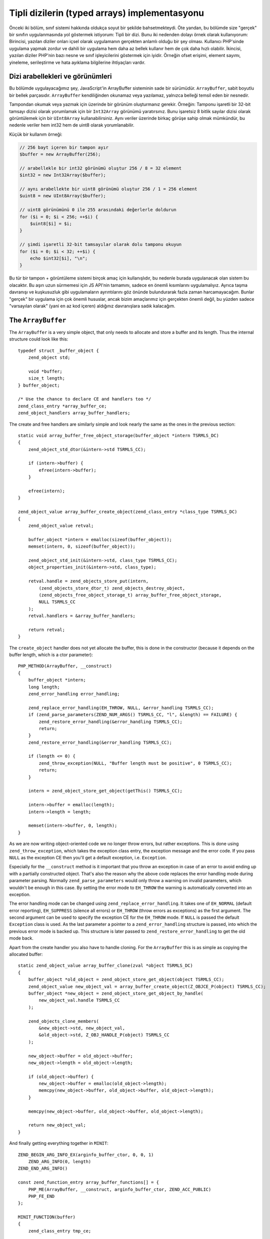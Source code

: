 Tipli dizilerin (typed arrays) implementasyonu
==============================================

Önceki iki bölüm, sınıf sistemi hakkında oldukça soyut bir şekilde bahsetmekteydi. Öte yandan, bu bölümde size "gerçek"
bir sınıfın uygulanmasında yol göstermek istiyorum: Tipli bir dizi. Bunu iki nedenden dolayı örnek olarak
kullanıyorum: Birincisi, yazılan diziler onları içsel olarak uygulamanın gerçekten anlamlı olduğu bir şey olması.
Kullanıcı PHP'sinde uygulama yapmak zordur ve dahili bir uygulama hem daha az bellek kullanır hem de çok daha hızlı
olabilir. İkincisi, yazılan diziler PHP'nin bazı nesne ve sınıf işleyicilerini göstermek için iyidir. Örneğin ofset
erişimi, element sayımı, yineleme, serileştirme ve hata ayıklama bilgilerine ihtiyaçları vardır.

Dizi arabellekleri ve görünümleri
---------------------------------

Bu bölümde uygulayacağımız şey, JavaScript'in ArrayBuffer sisteminin sade bir sürümüdür. ``ArrayBuffer``, sabit boyutlu
bir bellek parçasıdır. ``ArrayBuffer`` kendiliğinden okunamaz veya yazılamaz, yalnızca belleği temsil eden bir
nesnedir.

Tampondan okumak veya yazmak için üzerinde bir görünüm oluşturmanız gerekir. Örneğin: Tamponu işaretli bir 32-bit
tamsayı dizisi olarak yorumlamak için bir ``Int32Array`` görünümü yaratırsınız. Bunu işaretsiz 8 bitlik sayılar dizisi
olarak görüntülemek için bir ``UInt8Array`` kullanabilirsiniz. Aynı veriler üzerinde birkaç görüşe sahip olmak
mümkündür, bu nedenle veriler hem int32 hem de uint8 olarak yorumlanabilir.

Küçük bir kullanım örneği:

.. code-block:: php

    // 256 bayt içeren bir tampon ayır
    $buffer = new ArrayBuffer(256);

    // arabellekle bir int32 görünümü oluştur 256 / 8 = 32 element
    $int32 = new Int32Array($buffer);

    // aynı arabellekte bir uint8 görünümü oluştur 256 / 1 = 256 element
    $uint8 = new UInt8Array($buffer);

    // uint8 görünümünü 0 ile 255 arasındaki değerlerle doldurun
    for ($i = 0; $i < 256; ++$i) {
        $uint8[$i] = $i;
    }

    // şimdi işaretli 32-bit tamsayılar olarak dolu tamponu okuyun
    for ($i = 0; $i < 32; ++$i) {
        echo $int32[$i], "\n";
    }

Bu tür bir tampon + görüntüleme sistemi birçok amaç için kullanışlıdır, bu nedenle burada uygulanacak olan sistem bu
olacaktır. Bu aşırı uzun sürmemesi için JS API'nin tamamını, sadece en önemli kısımlarını uygulamalıyız. Ayrıca taşma
davranışı ve kuşkusuzluk gibi uygulamaların ayrıntılarını göz önünde bulundurarak fazla zaman harcamayacağım. Bunlar
"gerçek" bir uygulama için çok önemli hususlar, ancak bizim amaçlarımız için gerçekten önemli değil, bu yüzden sadece "varsayılan olarak" (yani en az kod içeren) aldığınız davranışlara sadık kalacağım.

The ``ArrayBuffer``
-------------------

The ``ArrayBuffer`` is a very simple object, that only needs to allocate and store a buffer and its length. Thus the
internal structure could look like this::

    typedef struct _buffer_object {
        zend_object std;

        void *buffer;
        size_t length;
    } buffer_object;

    /* Use the chance to declare CE and handlers too */
    zend_class_entry *array_buffer_ce;
    zend_object_handlers array_buffer_handlers;

The create and free handlers are similarly simple and look nearly the same as the ones in the previous section::

    static void array_buffer_free_object_storage(buffer_object *intern TSRMLS_DC)
    {
        zend_object_std_dtor(&intern->std TSRMLS_CC);

        if (intern->buffer) {
            efree(intern->buffer);
        }

        efree(intern);
    }

    zend_object_value array_buffer_create_object(zend_class_entry *class_type TSRMLS_DC)
    {
        zend_object_value retval;

        buffer_object *intern = emalloc(sizeof(buffer_object));
        memset(intern, 0, sizeof(buffer_object));

        zend_object_std_init(&intern->std, class_type TSRMLS_CC);
        object_properties_init(&intern->std, class_type);

        retval.handle = zend_objects_store_put(intern,
            (zend_objects_store_dtor_t) zend_objects_destroy_object,
            (zend_objects_free_object_storage_t) array_buffer_free_object_storage,
            NULL TSRMLS_CC
        );
        retval.handlers = &array_buffer_handlers;

        return retval;
    }

The ``create_object`` handler does not yet allocate the buffer, this is done in the constructor (because it depends on
the buffer length, which is a ctor parameter)::

    PHP_METHOD(ArrayBuffer, __construct)
    {
        buffer_object *intern;
        long length;
        zend_error_handling error_handling;

        zend_replace_error_handling(EH_THROW, NULL, &error_handling TSRMLS_CC);
        if (zend_parse_parameters(ZEND_NUM_ARGS() TSRMLS_CC, "l", &length) == FAILURE) {
            zend_restore_error_handling(&error_handling TSRMLS_CC);
            return;
        }
        zend_restore_error_handling(&error_handling TSRMLS_CC);

        if (length <= 0) {
            zend_throw_exception(NULL, "Buffer length must be positive", 0 TSRMLS_CC);
            return;
        }

        intern = zend_object_store_get_object(getThis() TSRMLS_CC);

        intern->buffer = emalloc(length);
        intern->length = length;

        memset(intern->buffer, 0, length);
    }

As we are now writing object-oriented code we no longer throw errors, but rather exceptions. This is done using
``zend_throw_exception``, which takes the exception class entry, the exception message and the error code. If you pass
``NULL`` as the exception CE then you'll get a default exception, i.e. ``Exception``.

Especially for the ``__construct`` method is it important that you throw an exception in case of an error to avoid
ending up with a partially constructed object. That's also the reason why the above code replaces the error handling
mode during parameter parsing. Normally ``zend_parse_parameters`` would only throw a warning on invalid parameters,
which wouldn't be enough in this case. By setting the error mode to ``EH_THROW`` the warning is automatically converted
into an exception.

The error handling mode can be changed using ``zend_replace_error_handling``. It takes one of ``EH_NORMAL`` (default
error reporting), ``EH_SUPPRESS`` (silence all errors) or ``EH_THROW`` (throw errors as exceptions) as the first
argument. The second argument can be used to specify the exception CE for the ``EH_THROW`` mode. If ``NULL`` is passed
the default ``Exception`` class is used. As the last parameter a pointer to a ``zend_error_handling`` structure is
passed, into which the previous error mode is backed up. This structure is later passed to
``zend_restore_error_handling`` to get the old mode back.

Apart from the create handler you also have to handle cloning. For the ``ArrayBuffer`` this is as simple as copying the
allocated buffer::

    static zend_object_value array_buffer_clone(zval *object TSRMLS_DC)
    {
        buffer_object *old_object = zend_object_store_get_object(object TSRMLS_CC);
        zend_object_value new_object_val = array_buffer_create_object(Z_OBJCE_P(object) TSRMLS_CC);
        buffer_object *new_object = zend_object_store_get_object_by_handle(
            new_object_val.handle TSRMLS_CC
        );

        zend_objects_clone_members(
            &new_object->std, new_object_val,
            &old_object->std, Z_OBJ_HANDLE_P(object) TSRMLS_CC
        );

        new_object->buffer = old_object->buffer;
        new_object->length = old_object->length;

        if (old_object->buffer) {
            new_object->buffer = emalloc(old_object->length);
            memcpy(new_object->buffer, old_object->buffer, old_object->length);
        }

        memcpy(new_object->buffer, old_object->buffer, old_object->length);

        return new_object_val;
    }

And finally getting everything together in ``MINIT``::

    ZEND_BEGIN_ARG_INFO_EX(arginfo_buffer_ctor, 0, 0, 1)
        ZEND_ARG_INFO(0, length)
    ZEND_END_ARG_INFO()

    const zend_function_entry array_buffer_functions[] = {
        PHP_ME(ArrayBuffer, __construct, arginfo_buffer_ctor, ZEND_ACC_PUBLIC)
        PHP_FE_END
    };

    MINIT_FUNCTION(buffer)
    {
        zend_class_entry tmp_ce;

        INIT_CLASS_ENTRY(tmp_ce, "ArrayBuffer", array_buffer_functions);
        array_buffer_ce = zend_register_internal_class(&tmp_ce TSRMLS_CC);
        array_buffer_ce->create_object = array_buffer_create_object;

        memcpy(&array_buffer_handlers, zend_get_std_object_handlers(), sizeof(zend_object_handlers));
        array_buffer_handlers.clone_obj = array_buffer_clone;

        return SUCCESS;
    }

The buffer views
----------------

The buffer views will be a good bit more work. We'll implement 8 different view classes which all share one
implementation, namely ``Int8Array``, ``UInt8Array``, ``Int16Array``, ``UInt16Array``, ``Int32Array``, ``UInt32Array``,
``FloatArray`` and ``DoubleArray``. The class registration code looks as follows::

    zend_class_entry *int8_array_ce;
    zend_class_entry *uint8_array_ce;
    zend_class_entry *int16_array_ce;
    zend_class_entry *uint16_array_ce;
    zend_class_entry *int32_array_ce;
    zend_class_entry *uint32_array_ce;
    zend_class_entry *float_array_ce;
    zend_class_entry *double_array_ce;

    zend_object_handlers array_buffer_view_handlers;

    /* ... There will be a lot more code coming in between ... */

    PHP_MINIT_FUNCTION(buffer)
    {
        zend_class_entry tmp_ce;

        /* ... ArrayBuffer stuff here ... */

    #define DEFINE_ARRAY_BUFFER_VIEW_CLASS(class_name, type)                      \
        INIT_CLASS_ENTRY(tmp_ce, #class_name, array_buffer_view_functions);       \
        type##_array_ce = zend_register_internal_class(&tmp_ce TSRMLS_CC);        \
        type##_array_ce->create_object = array_buffer_view_create_object;         \
        zend_class_implements(type##_array_ce TSRMLS_CC, 1, zend_ce_arrayaccess);

        DEFINE_ARRAY_BUFFER_VIEW_CLASS(Int8Array,   int8);
        DEFINE_ARRAY_BUFFER_VIEW_CLASS(UInt8Array,  uint8);
        DEFINE_ARRAY_BUFFER_VIEW_CLASS(Int16Array,  int16);
        DEFINE_ARRAY_BUFFER_VIEW_CLASS(Uint16Array, uint16);
        DEFINE_ARRAY_BUFFER_VIEW_CLASS(Int32Array,  int32);
        DEFINE_ARRAY_BUFFER_VIEW_CLASS(UInt32Array, uint32);
        DEFINE_ARRAY_BUFFER_VIEW_CLASS(FloatArray,  float);
        DEFINE_ARRAY_BUFFER_VIEW_CLASS(DoubleArray, double);

    #undef DEFINE_ARRAY_BUFFER_VIEW_CLASS

        memcpy(&array_buffer_view_handlers, zend_get_std_object_handlers(), sizeof(zend_object_handlers));
        array_buffer_view_handlers.clone_obj = array_buffer_view_clone;

        return SUCCESS;
    }

To avoid typing out the same code again and a again a temporary macro is used. It initializes the class entry (always
with the same functions), registers the class, assigns the create handler (which is also the same for all classes) and
implements the ``ArrayAccess`` interface. The macro uses the ``#`` (stringification) and ``##`` (token concatenation)
operators. [Note: Those will have to be explained somewhere. For now just Google them if you don't already know their
meaning.]

.. todo:: Add explanation of macro operators

The ``array_buffer_view_functions`` are declared as follows::

    ZEND_BEGIN_ARG_INFO_EX(arginfo_buffer_view_ctor, 0, 0, 1)
        ZEND_ARG_INFO(0, buffer)
    ZEND_END_ARG_INFO()

    ZEND_BEGIN_ARG_INFO_EX(arginfo_buffer_view_offset, 0, 0, 1)
        ZEND_ARG_INFO(0, offset)
    ZEND_END_ARG_INFO()

    ZEND_BEGIN_ARG_INFO_EX(arginfo_buffer_view_offset_set, 0, 0, 2)
        ZEND_ARG_INFO(0, offset)
        ZEND_ARG_INFO(0, value)
    ZEND_END_ARG_INFO()

    const zend_function_entry array_buffer_view_functions[] = {
        PHP_ME_MAPPING(__construct, array_buffer_view_ctor, arginfo_buffer_view_ctor, ZEND_ACC_PUBLIC)

        /* ArrayAccess */
        PHP_ME_MAPPING(
            offsetGet, array_buffer_view_offset_get, arginfo_buffer_view_offset, ZEND_ACC_PUBLIC
        )
        PHP_ME_MAPPING(
            offsetSet, array_buffer_view_offset_set, arginfo_buffer_view_offset_set, ZEND_ACC_PUBLIC
        )
        PHP_ME_MAPPING(
            offsetExists, array_buffer_view_offset_exists, arginfo_buffer_view_offset, ZEND_ACC_PUBLIC
        )
        PHP_ME_MAPPING(
            offsetUnset, array_buffer_view_offset_unset, arginfo_buffer_view_offset, ZEND_ACC_PUBLIC
        )

        PHP_FE_END
    };

One new thing here is that instead of ``PHP_ME`` the macro ``PHP_ME_MAPPING`` is used. The difference is that
``PHP_ME`` maps to a ``PHP_METHOD`` whereas ``PHP_ME_MAPPING`` maps to a ``PHP_FUNCTION``. An example::

    PHP_ME(ArrayBufferView, offsetGet, arginfo_buffer_view_offset, ZEND_ACC_PUBLIC)
    /* maps to */
    PHP_METHOD(ArrayBufferView, offsetGet) { ... }

    PHP_ME_MAPPING(
        offsetGet, array_buffer_view_offset_get, arginfo_buffer_view_offset, ZEND_ACC_PUBLIC
    )
    /* maps to */
    PHP_FUNCTION(array_buffer_view_offset_get) { ... }

What you have to realize here is that ``PHP_FUNCTION`` and ``PHP_METHOD`` really have nothing to do with PHP functions
or methods, they are just macros that define a function with a certain name and a certain set of parameters. That's
why you can register a "function" as a method (and you can also define a method with one name, but register it with
a different). This is in particular useful when you want to support both an OO interface and a procedural API.

In this case I chose to use ``PHP_ME_MAPPING`` to signal that there is no real ``ArrayBufferView`` class, rather there
is a set of functions that is shared by several classes.

Getting back to the implementation one has to consider what the internal structure for buffer views needs to store:
Firstly it needs a way to discriminate the different view classes, i.e. some kind of type tag. Secondly it needs to
store the zval of the buffer it operates on. And thirdly there has to be a member that can be used to access the buffer
as different types.

Additionally our implementation will store the offset and length of the view. Those are used to create views that don't
use the entire buffer. E.g. ``new Int32Array($buffer, 18, 24)`` should create a view that starts 18 bytes into the
buffer and contains a total of 24 elements.

This is how the resulting structure could look like::

    typedef enum _buffer_view_type {
        buffer_view_int8,
        buffer_view_uint8,
        buffer_view_int16,
        buffer_view_uint16,
        buffer_view_int32,
        buffer_view_uint32,
        buffer_view_float,
        buffer_view_double
    } buffer_view_type;

    typedef struct _buffer_view_object {
        zend_object std;

        zval *buffer_zval;

        union {
            int8_t   *as_int8;
            uint8_t  *as_uint8;
            int16_t  *as_int16;
            uint16_t *as_uint16;
            int32_t  *as_int32;
            uint32_t *as_uint32;
            float    *as_float;
            double   *as_double;
        } buf;

        size_t offset;
        size_t length;

        buffer_view_type type;
    } buffer_view_object;

The exact-width integer types used above (``int8_t``, ...) are part of the ``stdint.h`` header. Sadly this header isn't
always available on Windows, so a replacement header (that PHP natively provides) has to be included in this case::

    #if defined(PHP_WIN32)
    # include "win32/php_stdint.h"
    #elif defined(HAVE_STDINT_H)
    # include <stdint.h>
    #endif

The free and create handlers for the above data structure are rather straightforward again::

    static void array_buffer_view_free_object_storage(buffer_view_object *intern TSRMLS_DC)
    {
        zend_object_std_dtor(&intern->std TSRMLS_CC);

        if (intern->buffer_zval) {
            zval_ptr_dtor(&intern->buffer_zval);
        }

        efree(intern);
    }

    zend_object_value array_buffer_view_create_object(zend_class_entry *class_type TSRMLS_DC)
    {
        zend_object_value retval;

        buffer_view_object *intern = emalloc(sizeof(buffer_view_object));
        memset(intern, 0, sizeof(buffer_view_object));

        zend_object_std_init(&intern->std, class_type TSRMLS_CC);
        object_properties_init(&intern->std, class_type);

        {
            zend_class_entry *base_class_type = class_type;

            while (base_class_type->parent) {
                base_class_type = base_class_type->parent;
            }

            if (base_class_type == int8_array_ce) {
                intern->type = buffer_view_int8;
            } else if (base_class_type == uint8_array_ce) {
                intern->type = buffer_view_uint8;
            } else if (base_class_type == int16_array_ce) {
                intern->type = buffer_view_uint16;
            } else if (base_class_type == int32_array_ce) {
                intern->type = buffer_view_int32;
            } else if (base_class_type == uint32_array_ce) {
                intern->type = buffer_view_uint32;
            } else if (base_class_type == float_array_ce) {
                intern->type = buffer_view_float;
            } else if (base_class_type == double_array_ce) {
                intern->type = buffer_view_double;
            } else {
                /* Should never happen */
                zend_error(E_ERROR, "Buffer view does not have a valid base class");
            }
        }

        retval.handle = zend_objects_store_put(intern,
            (zend_objects_store_dtor_t) zend_objects_destroy_object,
            (zend_objects_free_object_storage_t) array_buffer_view_free_object_storage,
            NULL TSRMLS_CC
        );
        retval.handlers = &array_buffer_view_handlers;

        return retval;
    }

The ``create_object`` handler contains some extra code to first find the base class of the instantiated class and then
figure out which buffer view type it corresponds to. It's necessary to go up the ``parent`` chain to make sure that
everything will work fine if one of the classes is extended. The creation handler doesn't do particularly much, the main
work happens in the constructor::

    PHP_FUNCTION(array_buffer_view_ctor)
    {
        zval *buffer_zval;
        long offset = 0, length = 0;
        buffer_view_object *view_intern;
        buffer_object *buffer_intern;
        zend_error_handling error_handling;

        zend_replace_error_handling(EH_THROW, NULL, &error_handling TSRMLS_CC);
        if (zend_parse_parameters(
                ZEND_NUM_ARGS() TSRMLS_CC, "O|ll", &buffer_zval, array_buffer_ce, &offset, &length
            ) == FAILURE
        ) {
            zend_restore_error_handling(&error_handling TSRMLS_CC);
            return;
        }
        zend_restore_error_handling(&error_handling TSRMLS_CC);

        view_intern = zend_object_store_get_object(getThis() TSRMLS_CC);
        buffer_intern = zend_object_store_get_object(buffer_zval TSRMLS_CC);

        if (offset < 0) {
            zend_throw_exception(NULL, "Offset must be non-negative", 0 TSRMLS_CC);
            return;
        }
        if (offset >= buffer_intern->length) {
            zend_throw_exception(NULL, "Offset has to be smaller than the buffer length", 0 TSRMLS_CC);
            return;
        }
        if (length < 0) {
            zend_throw_exception(NULL, "Length must be positive or zero", 0 TSRMLS_CC);
            return;
        }

        view_intern->offset = offset;
        view_intern->buffer_zval = buffer_zval;
        Z_ADDREF_P(buffer_zval);

        {
            size_t bytes_per_element = buffer_view_get_bytes_per_element(view_intern);
            size_t max_length = (buffer_intern->length - offset) / bytes_per_element;

            if (length == 0) {
                view_intern->length = max_length;
            } else if (length > max_length) {
                zend_throw_exception(NULL, "Length is larger than the buffer", 0 TSRMLS_CC);
                return;
            } else {
                view_intern->length = length;
            }
        }

        view_intern->buf.as_int8 = buffer_intern->buffer;
        view_intern->buf.as_int8 += offset;
    }

The code is mostly error checking, with a few assignments to the internal structure sprinkled in between. The code also
uses the helper function ``buffer_view_get_bytes_per_element`` which does exactly what it says::

    size_t buffer_view_get_bytes_per_element(buffer_view_object *intern)
    {
        switch (intern->type)
        {
            case buffer_view_int8:
            case buffer_view_uint8:
                return 1;
            case buffer_view_int16:
            case buffer_view_uint16:
                return 2;
            case buffer_view_int32:
            case buffer_view_uint32:
            case buffer_view_float:
                return 4;
            case buffer_view_double:
                return 8;
            default:
                /* Should never happen */
                zend_error_noreturn(E_ERROR, "Invalid buffer view type");
        }
    }

The only missing piece from the construction logic is the clone handler, which copies all internal members and adds a
ref to the buffer zval::

    static zend_object_value array_buffer_view_clone(zval *object TSRMLS_DC)
    {
        buffer_view_object *old_object = zend_object_store_get_object(object TSRMLS_CC);
        zend_object_value new_object_val = array_buffer_view_create_object(
            Z_OBJCE_P(object) TSRMLS_CC
        );
        buffer_view_object *new_object = zend_object_store_get_object_by_handle(
            new_object_val.handle TSRMLS_CC
        );

        zend_objects_clone_members(
            &new_object->std, new_object_val,
            &old_object->std, Z_OBJ_HANDLE_P(object) TSRMLS_CC
        );

        new_object->buffer_zval = old_object->buffer_zval;
        if (new_object->buffer_zval) {
            Z_ADDREF_P(new_object->buffer_zval);
        }

        new_object->buf.as_int8 = old_object->buf.as_int8;
        new_object->offset = old_object->offset;
        new_object->length = old_object->length;
        new_object->type   = old_object->type;

        return new_object_val;
    }

Now that all the formalisms are out of the way, we can start working on the actual functionality: Accessing values at
certain offsets. For that we need two helper functions for getting and setting the offset depending on the type of the
view. This basically comes down to switching through all the different types and using the respective member from
the buffer union::

    zval *buffer_view_offset_get(buffer_view_object *intern, size_t offset)
    {
        zval *retval;
        MAKE_STD_ZVAL(retval);

        switch (intern->type) {
            case buffer_view_int8:
                ZVAL_LONG(retval, intern->buf.as_int8[offset]); break;
            case buffer_view_uint8:
                ZVAL_LONG(retval, intern->buf.as_uint8[offset]); break;
            case buffer_view_int16:
                ZVAL_LONG(retval, intern->buf.as_int16[offset]); break;
            case buffer_view_uint16:
                ZVAL_LONG(retval, intern->buf.as_uint16[offset]); break;
            case buffer_view_int32:
                ZVAL_LONG(retval, intern->buf.as_int32[offset]); break;
            case buffer_view_uint32: {
                uint32_t value = intern->buf.as_uint32[offset];
                if (value <= LONG_MAX) {
                    ZVAL_LONG(retval, value);
                } else {
                    ZVAL_DOUBLE(retval, value);
                }
                break;
            }
            case buffer_view_float:
                ZVAL_DOUBLE(retval, intern->buf.as_float[offset]); break;
            case buffer_view_double:
                ZVAL_DOUBLE(retval, intern->buf.as_double[offset]); break;
            default:
                /* Should never happen */
                zend_error_noreturn(E_ERROR, "Invalid buffer view type");
        }

        return retval;
    }

    void buffer_view_offset_set(buffer_view_object *intern, long offset, zval *value)
    {
        if (intern->type == buffer_view_float || intern->type == buffer_view_double) {
            Z_ADDREF_P(value);
            convert_to_double_ex(&value);

            if (intern->type == buffer_view_float) {
                intern->buf.as_float[offset] = Z_DVAL_P(value);
            } else {
                intern->buf.as_double[offset] = Z_DVAL_P(value);
            }

            zval_ptr_dtor(&value);
        } else {
            Z_ADDREF_P(value);
            convert_to_long_ex(&value);

            switch (intern->type) {
                case buffer_view_int8:
                    intern->buf.as_int8[offset] = Z_LVAL_P(value); break;
                case buffer_view_uint8:
                    intern->buf.as_uint8[offset] = Z_LVAL_P(value); break;
                case buffer_view_int16:
                    intern->buf.as_int16[offset] = Z_LVAL_P(value); break;
                case buffer_view_uint16:
                    intern->buf.as_uint16[offset] = Z_LVAL_P(value); break;
                case buffer_view_int32:
                    intern->buf.as_int32[offset] = Z_LVAL_P(value); break;
                case buffer_view_uint32:
                    intern->buf.as_uint32[offset] = Z_LVAL_P(value); break;
                default:
                    /* Should never happen */
                    zend_error(E_ERROR, "Invalid buffer view type");
            }

            zval_ptr_dtor(&value);
        }
    }

Implementing the ``ArrayAccess`` interface is now only matter of doing a bit of bounds checking and dispatching to the
above helpers (as well as the usual method boilerplate). Here's how the ``offsetGet`` method could be implemented::

    PHP_FUNCTION(array_buffer_view_offset_get)
    {
        buffer_view_object *intern;
        long offset;
        zval *retval;

        if (zend_parse_parameters(ZEND_NUM_ARGS() TSRMLS_CC, "l", &offset) == FAILURE) {
            return;
        }

        intern = zend_object_store_get_object(getThis() TSRMLS_CC);

        if (offset < 0 || offset >= intern->length) {
            zend_throw_exception(NULL, "Offset is outside the buffer range", 0 TSRMLS_CC);
            return;
        }

        retval = buffer_view_offset_get(intern, offset);
        RETURN_ZVAL(retval, 1, 1);
    }

The remaining three ``offsetSet``, ``offsetExists`` and ``offsetUnset`` methods are pretty much the same, so I'll just
leave them as an exercise to the reader.

The implementation outlined above is about 600 lines of code long and implements the most important parts of
JavaScript's pretty awesome buffer/view system.

But the current implementation does not yet integrate well with PHP. It only implements ``ArrayAccess``, but it can't
be iterated over, can't be counted and so on. Implementing those interactions is what the next section is about.
